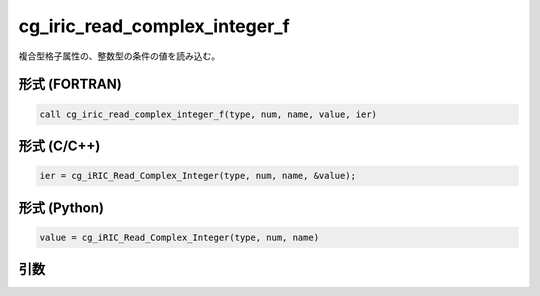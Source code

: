 cg_iric_read_complex_integer_f
==============================

複合型格子属性の、整数型の条件の値を読み込む。

形式 (FORTRAN)
---------------
.. code-block:: fortran

   call cg_iric_read_complex_integer_f(type, num, name, value, ier)

形式 (C/C++)
---------------
.. code-block:: c

   ier = cg_iRIC_Read_Complex_Integer(type, num, name, &value);

形式 (Python)
---------------
.. code-block:: python

   value = cg_iRIC_Read_Complex_Integer(type, num, name)

引数
----

.. csv-table:: cg_iric_read_complex_integer_f の引数
   :file: cg_iric_read_complex_integer_f_args.csv
   :header-rows: 1

